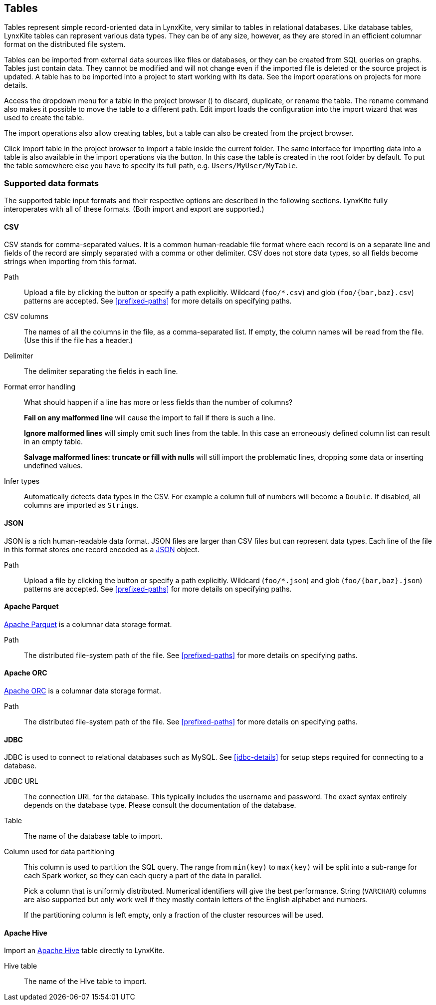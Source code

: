 ## Tables

Tables represent simple record-oriented data in LynxKite, very similar to tables in relational
databases. Like database tables, LynxKite tables can represent various data types. They can be of
any size, however, as they are stored in an efficient columnar format on the distributed file
system.

Tables can be imported from external data sources like files or databases, or they can be created
from SQL queries on graphs. Tables just contain data. They cannot be modified and will not change
even if the imported file is deleted or the source project is updated. A table has to be imported
into a project to start working with its data. See the import operations on projects for more
details.

Access the dropdown menu for a table in the project browser
(+++<a href class="btn-dropdown dropdown-toggle" dropdown-toggle><span class="caret"></span></a>+++)
to discard, duplicate, or rename the table. The rename command also makes it possible to move the
table to a different path. +++ <i class="glyphicon glyphicon-adjust"></i> Edit import +++ loads the
configuration into the import wizard that was used to create the table.

The import operations also allow creating tables, but a table can also be created from the project
browser.

Click +++
<span class="project-list" style="display: inline-block;">
  <span class="entry" style="display: block;">
    <span style="display: block;" class="icon glyphicon glyphicon-plus"></span>
    <span class="lead">Import table</span>
  </span>
</span>
+++ in the project browser to import a table inside the current folder. The same interface for
importing data into a table is also available in the import operations via the
+++<label class="btn btn-default"><i class="glyphicon glyphicon-import"></i></label>+++
button. In this case the table is created in the root folder by default. To put the table
somewhere else you have to specify its full path, e.g. `Users/MyUser/MyTable`.


[[import-formats]]
### Supported data formats

The supported table input formats and their respective options are described in the following
sections. LynxKite fully interoperates with all of these formats. (Both import and export are
supported.)

[[import-csv]]
#### CSV

CSV stands for comma-separated values. It is a common human-readable file format where each record
is on a separate line and fields of the record are simply separated with a comma or other delimiter.
CSV does not store data types, so all fields become strings when importing from this format.

====
[[path]] Path::
Upload a file by clicking the
+++<label class="btn btn-default"><i class="glyphicon glyphicon-cloud-upload"></i></label>+++ button
or specify a path explicitly. Wildcard (`+foo/*.csv+`) and glob (`+foo/{bar,baz}.csv+`) patterns are
accepted. See <<prefixed-paths>> for more details on specifying paths.

[[columns]] CSV columns::
The names of all the columns in the file, as a comma-separated list. If empty, the column names will
be read from the file. (Use this if the file has a header.)

[[delimiter]] Delimiter::
The delimiter separating the fields in each line.

[[mode]] Format error handling::
What should happen if a line has more or less fields than the number of columns?
+
**Fail on any malformed line** will cause the import to fail if there is such a line.
+
**Ignore malformed lines** will simply omit such lines from the table. In this case an erroneously
defined column list can result in an empty table.
+
**Salvage malformed lines: truncate or fill with nulls** will still import the problematic lines,
dropping some data or inserting undefined values.

[[infer]] Infer types::
Automatically detects data types in the CSV. For example a column full of numbers will become a
`Double`. If disabled, all columns are imported as ``String``s.
====

[[import-json]]
#### JSON

JSON is a rich human-readable data format. JSON files are larger than CSV files but can represent
data types. Each line of the file in this format stores one record encoded as a
https://en.wikipedia.org/wiki/JSON[JSON] object.

====
[[path]] Path::
Upload a file by clicking the
+++<label class="btn btn-default"><i class="glyphicon glyphicon-cloud-upload"></i></label>+++ button
or specify a path explicitly. Wildcard (`+foo/*.json+`) and glob (`+foo/{bar,baz}.json+`) patterns
are accepted. See <<prefixed-paths>> for more details on specifying paths.
====

[[import-parquet]]
#### Apache Parquet

https://parquet.apache.org/[Apache Parquet] is a columnar data storage format.

====
[[path]] Path::
The distributed file-system path of the file. See <<prefixed-paths>> for more details on specifying
paths.
====

[[import-orc]]
#### Apache ORC

https://orc.apache.org/[Apache ORC] is a columnar data storage format.

====
[[path]] Path::
The distributed file-system path of the file. See <<prefixed-paths>> for more details on specifying
paths.
====

[[import-jdbc]]
#### JDBC

JDBC is used to connect to relational databases such as MySQL. See <<jdbc-details>> for setup steps
required for connecting to a database.

====
[[url]] JDBC URL::
The connection URL for the database. This typically includes the username and password. The exact
syntax entirely depends on the database type. Please consult the documentation of the database.

[[table]] Table::
The name of the database table to import.

[[key-column]] Column used for data partitioning::
This column is used to partition the SQL query. The range from `min(key)` to `max(key)`
will be split into a sub-range for each Spark worker, so they can each query a part of the data in
parallel.
+
Pick a column that is uniformly distributed. Numerical identifiers will give the best performance.
String (`VARCHAR`) columns are also supported but only work well if they mostly contain letters of
the English alphabet and numbers.
+
If the partitioning column is left empty, only a fraction of the cluster resources will be used.
====

[[import-hive]]
#### Apache Hive

Import an https://hive.apache.org/[Apache Hive] table directly to LynxKite.

====
[[table-name]] Hive table::
The name of the Hive table to import.
====
